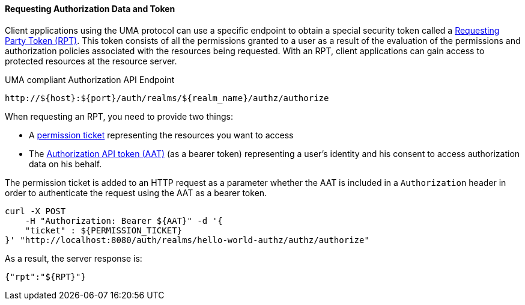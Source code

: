 [[_service_authorization_api_aapi]]
==== Requesting Authorization Data and Token

Client applications using the UMA protocol can use a specific endpoint to obtain a special security token called a <<_service_rpt_overview, Requesting Party Token (RPT)>>.
This token consists of all the permissions granted to a user as a result of the evaluation of the permissions and authorization policies associated with the resources being requested.
With an RPT, client applications can gain access to protected resources at the resource server.

.UMA compliant Authorization API Endpoint
```bash
http://${host}:${port}/auth/realms/${realm_name}/authz/authorize
```

When requesting an RPT, you need to provide two things:

* A <<_service_protection_permission_api_papi, permission ticket>> representing the resources you want to access
* The <<_service_authorization_aat, Authorization API token (AAT)>> (as a bearer token) representing a user's identity and his consent to access authorization data on his behalf.

The permission ticket is added to an HTTP request as a parameter whether the AAT is included in a ```Authorization``` header in order to authenticate the request
using the AAT as a bearer token.

```bash
curl -X POST
    -H "Authorization: Bearer ${AAT}" -d '{
    "ticket" : ${PERMISSION_TICKET}
}' "http://localhost:8080/auth/realms/hello-world-authz/authz/authorize"
```

As a result, the server response is:

```json
{"rpt":"${RPT}"}
```